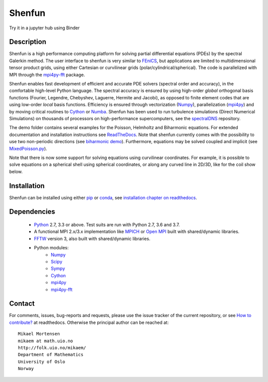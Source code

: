 Shenfun
=======
.. image:: https://api.codacy.com/project/badge/Grade/dc9c6e8e33c34382b76d38916852b36b
    :target: https://app.codacy.com/app/mikaem/shenfunutm_source=github.com&utm_medium=referral&utm_content=spectralDNS/shenfun&utm_campaign=badger
.. image:: https://circleci.com/gh/spectralDNS/shenfun.svg?style=svg
    :target: https://circleci.com/gh/spectralDNS/shenfun
.. image:: https://dev.azure.com/spectralDNS/shenfun/_apis/build/status/spectralDNS.shenfun?branchName=master
    :target: https://dev.azure.com/spectralDNS/shenfun
.. image:: https://codecov.io/gh/spectralDNS/shenfun/branch/master/graph/badge.svg
    :target: https://codecov.io/gh/spectralDNS/shenfun
.. image:: https://anaconda.org/conda-forge/shenfun/badges/platforms.svg
    :target: https://anaconda.org/conda-forge/shenfun
.. |binder| image:: https://mybinder.org/badge_logo.svg
    :target: https://mybinder.org/v2/gh/spectralDNS/shenfun/master?filepath=binder


Try it in a jupyter hub using Binder

|binder|

Description
-----------
Shenfun is a high performance computing platform for solving partial differential equations (PDEs) by the spectral Galerkin method. The user interface to shenfun is very similar to `FEniCS <https://fenicsproject.org>`_, but applications are limited to multidimensional tensor product grids, using either Cartesian or curvilinear grids (polar/cylindrical/spherical). The code is parallelized with MPI through the `mpi4py-fft <https://bitbucket.org/mpi4py/mpi4py-fft>`_ package.

Shenfun enables fast development of efficient and accurate PDE solvers (spectral order and accuracy), in the comfortable high-level Python language. The spectral accuracy is ensured by using high-order *global* orthogonal basis functions (Fourier, Legendre, Chebyshev, Laguerre, Hermite and Jacobi), as opposed to finite element codes that are using low-order *local* basis functions. Efficiency is ensured through vectorization (`Numpy <https://www.numpy.org/>`_), parallelization (`mpi4py <https://bitbucket.org/mpi4py/mpi4py>`_) and by moving critical routines to `Cython <https://cython.org/>`_ or `Numba <https://numba.pydata.org>`_. Shenfun has been used to run turbulence simulations (Direct Numerical Simulations) on thousands of processors on high-performance supercomputers, see the `spectralDNS <https://github.com/spectralDNS/spectralDNS>`_ repository.

The demo folder contains several examples for the Poisson, Helmholtz and Biharmonic equations. For extended documentation and installation instructions see `ReadTheDocs <http://shenfun.readthedocs.org>`_. Note that shenfun currently comes with the possibility to use two non-periodic directions (see `biharmonic demo <https://github.com/spectralDNS/shenfun/blob/master/demo/biharmonic2D_2nonperiodic.py>`_). Furthermore, equations may be solved coupled and implicit (see `MixedPoisson.py <https://github.com/spectralDNS/shenfun/blob/master/demo/MixedPoisson.py>`_).

Note that there is now some support for solving equations using curvilinear coordinates. For example, it is possible to solve equations on a spherical shell using spherical coordinates, or along any curved line in 2D/3D, like for the coil show below.

.. image:: https://cdn.jsdelivr.net/gh/spectralDNS/spectralutilities@master/figures/smallcoil2.png
    :alt: Solution of Poisson's equation on a Coil
.. image:: https://cdn.jsdelivr.net/gh/spectralDNS/spectralutilities@master/figures/sphere.png
    :alt: Solution of Poisson's equation on a spherical shell

Installation
------------

Shenfun can be installed using either `pip <https://pypi.org/project/pip/>`_ or `conda <https://conda.io/docs/>`_, see `installation chapter on readthedocs <https://shenfun.readthedocs.io/en/latest/installation.html>`_.

Dependencies
------------

    * `Python <https://www.python.org/>`_ 2.7, 3.3 or above. Test suits are run with Python 2.7, 3.6 and 3.7.
    * A functional MPI 2.x/3.x implementation like `MPICH <https://www.mpich.org>`_ or `Open MPI <https://www.open-mpi.org>`_ built with shared/dynamic libraries.
    * `FFTW <http://www.fftw.org/>`_ version 3, also built with shared/dynamic libraries.
    * Python modules:
        * `Numpy <https://www.numpy.org/>`_
        * `Scipy <https://www.scipy.org/>`_
        * `Sympy <https://www.sympy.org>`_
        * `Cython <https://cython.org/>`_
        * `mpi4py <https://bitbucket.org/mpi4py/mpi4py>`_
        * `mpi4py-fft <https://bitbucket.org/mpi4py/mpi4py-fft>`_

Contact
-------
For comments, issues, bug-reports and requests, please use the issue tracker of the current repository, or see `How to contribute? <https://shenfun.readthedocs.io/en/latest/howtocontribute.html>`_ at readthedocs. Otherwise the principal author can be reached at::

    Mikael Mortensen
    mikaem at math.uio.no
    http://folk.uio.no/mikaem/
    Department of Mathematics
    University of Oslo
    Norway
